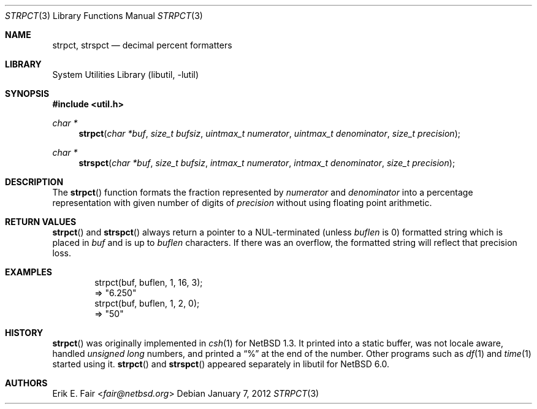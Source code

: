 .\" $NetBSD: strpct.3,v 1.5 2013/07/20 21:39:57 wiz Exp $
.\"
.\" Copyright (c) 2011 The NetBSD Foundation, Inc.
.\" All rights reserved.
.\"
.\" This file was contributed to The NetBSD Foundation by Christos Zoulas.
.\"
.\" Redistribution and use in source and binary forms, with or without
.\" modification, are permitted provided that the following conditions
.\" are met:
.\" 1. Redistributions of source code must retain the above copyright
.\"    notice, this list of conditions and the following disclaimer.
.\" 2. Redistributions in binary form must reproduce the above copyright
.\"    notice, this list of conditions and the following disclaimer in the
.\"    documentation and/or other materials provided with the distribution.
.\"
.\" THIS SOFTWARE IS PROVIDED BY THE NETBSD FOUNDATION, INC. AND CONTRIBUTORS
.\" ``AS IS'' AND ANY EXPRESS OR IMPLIED WARRANTIES, INCLUDING, BUT NOT LIMITED
.\" TO, THE IMPLIED WARRANTIES OF MERCHANTABILITY AND FITNESS FOR A PARTICULAR
.\" PURPOSE ARE DISCLAIMED.  IN NO EVENT SHALL THE FOUNDATION OR CONTRIBUTORS
.\" BE LIABLE FOR ANY DIRECT, INDIRECT, INCIDENTAL, SPECIAL, EXEMPLARY, OR
.\" CONSEQUENTIAL DAMAGES (INCLUDING, BUT NOT LIMITED TO, PROCUREMENT OF
.\" SUBSTITUTE GOODS OR SERVICES; LOSS OF USE, DATA, OR PROFITS; OR BUSINESS
.\" INTERRUPTION) HOWEVER CAUSED AND ON ANY THEORY OF LIABILITY, WHETHER IN
.\" CONTRACT, STRICT LIABILITY, OR TORT (INCLUDING NEGLIGENCE OR OTHERWISE)
.\" ARISING IN ANY WAY OUT OF THE USE OF THIS SOFTWARE, EVEN IF ADVISED OF THE
.\" POSSIBILITY OF SUCH DAMAGE.
.\"
.Dd January 7, 2012
.Dt STRPCT 3
.Os
.Sh NAME
.Nm strpct ,
.Nm strspct
.Nd decimal percent formatters
.Sh LIBRARY
.Lb libutil
.Sh SYNOPSIS
.In util.h
.Ft char *
.Fn strpct "char *buf" "size_t bufsiz" "uintmax_t numerator" "uintmax_t denominator" "size_t precision"
.Ft char *
.Fn strspct "char *buf" "size_t bufsiz" "intmax_t numerator" "intmax_t denominator" "size_t precision"
.Sh DESCRIPTION
The
.Fn strpct
function formats the fraction represented by
.Fa numerator
and
.Fa denominator
into a percentage representation with given number of digits of
.Fa precision
without using floating point arithmetic.
.Sh RETURN VALUES
.Fn strpct
and
.Fn strspct
always return a pointer to a NUL-terminated (unless
.Fa buflen
is
.Dv 0 )
formatted string which
is placed in
.Fa buf
and is up to
.Fa buflen
characters.
If there was an overflow, the formatted string will reflect that precision
loss.
.Sh EXAMPLES
.Bd -literal -offset indent
strpct(buf, buflen, 1, 16, 3);
\(rA "6.250"
strpct(buf, buflen, 1, 2, 0);
\(rA "50"
.Ed
.Sh HISTORY
.Fn strpct
was originally implemented in
.Xr csh 1
for
.Nx 1.3 .
It printed into a static buffer, was not locale aware, handled
.Ft unsigned long
numbers, and printed a
.Dq %
at the end of the number.
Other programs such as
.Xr df 1
and
.Xr time 1
started using it.
.Fn strpct
and
.Fn strspct
appeared separately in libutil for
.Nx 6.0 .
.Sh AUTHORS
.An Erik E. Fair Aq Mt fair@netbsd.org
